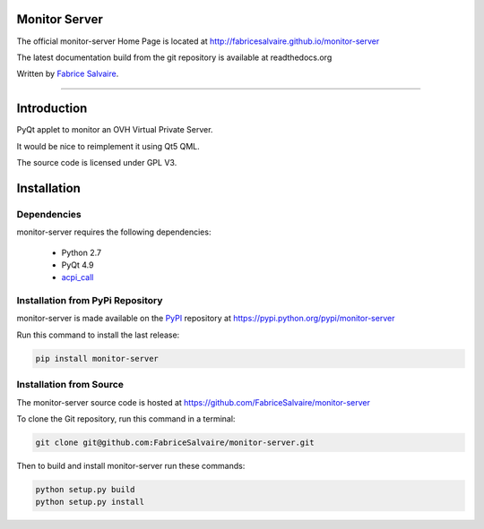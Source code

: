 .. -*- Mode: rst -*-

.. -*- Mode: rst -*-

..
   |monitor-serverUrl|
   |monitor-serverHomePage|_
   |monitor-serverDoc|_
   |monitor-server@github|_
   |monitor-server@readthedocs|_
   |monitor-server@readthedocs-badge|
   |monitor-server@pypi|_

.. |ohloh| image:: https://www.openhub.net/accounts/230426/widgets/account_tiny.gif
   :target: https://www.openhub.net/accounts/fabricesalvaire
   :alt: Fabrice Salvaire's Ohloh profile
   :height: 15px
   :width:  80px

.. |monitor-serverUrl| replace:: http://fabricesalvaire.github.io/monitor-server

.. |monitor-serverHomePage| replace:: monitor-server Home Page
.. _monitor-serverHomePage: http://fabricesalvaire.github.io/monitor-server

.. |monitor-serverDoc| replace:: monitor-server Documentation
.. _monitor-serverDoc: http://monitorserver.readthedocs.org/en/latest

.. |monitor-server@readthedocs-badge| image:: https://readthedocs.org/projects/monitorserver/badge/?version=latest
   :target: http://monitorserver.readthedocs.org/en/latest

.. |monitor-server@github| replace:: https://github.com/FabriceSalvaire/monitor-server
.. .. _monitor-server@github: https://github.com/FabriceSalvaire/monitor-server

.. |monitor-server@readthedocs| replace:: http://monitorserver.readthedocs.org
.. .. _monitor-server@readthedocs: http://monitorserver.readthedocs.org

.. |monitor-server@pypi| replace:: https://pypi.python.org/pypi/monitor-server
.. .. _monitor-server@pypi: https://pypi.python.org/pypi/monitor-server

.. |Build Status| image:: https://travis-ci.org/FabriceSalvaire/monitor-server.svg?branch=master
   :target: https://travis-ci.org/FabriceSalvaire/monitor-server
   :alt: monitor-server build status @travis-ci.org

.. End
.. -*- Mode: rst -*-

.. |Python| replace:: Python
.. _Python: http://python.org

.. |PyPI| replace:: PyPI
.. _PyPI: https://pypi.python.org/pypi

.. |Sphinx| replace:: Sphinx
.. _Sphinx: http://sphinx-doc.org

.. End

====================
 Monitor Server
====================

The official monitor-server Home Page is located at |monitor-serverUrl|

The latest documentation build from the git repository is available at readthedocs.org |monitor-server@readthedocs-badge|

Written by `Fabrice Salvaire <http://fabrice-salvaire.pagesperso-orange.fr>`_.

|Build Status|

-----

.. 
  .. image:: https://raw.github.com/FabriceSalvaire/monitor-server/master/doc/sphinx/source/images/screenshot1-scaled.png

.. -*- Mode: rst -*-


==============
 Introduction
==============

PyQt applet to monitor an OVH Virtual Private Server.

It would be nice to reimplement it using Qt5 QML.

The source code is licensed under GPL V3.

.. End

.. -*- Mode: rst -*-

.. _installation-page:


==============
 Installation
==============

Dependencies
------------

monitor-server requires the following dependencies:

 * Python 2.7
 * PyQt 4.9
 * `acpi_call <https://github.com/mkottman/acpi_call>`_

Installation from PyPi Repository
---------------------------------

monitor-server is made available on the |Pypi|_ repository at |monitor-server@pypi|

Run this command to install the last release:

.. code-block:: sh

  pip install monitor-server

Installation from Source
------------------------

The monitor-server source code is hosted at |monitor-server@github|

To clone the Git repository, run this command in a terminal:

.. code-block:: sh

  git clone git@github.com:FabriceSalvaire/monitor-server.git

Then to build and install monitor-server run these commands:

.. code-block:: sh

  python setup.py build
  python setup.py install

.. End

.. End
